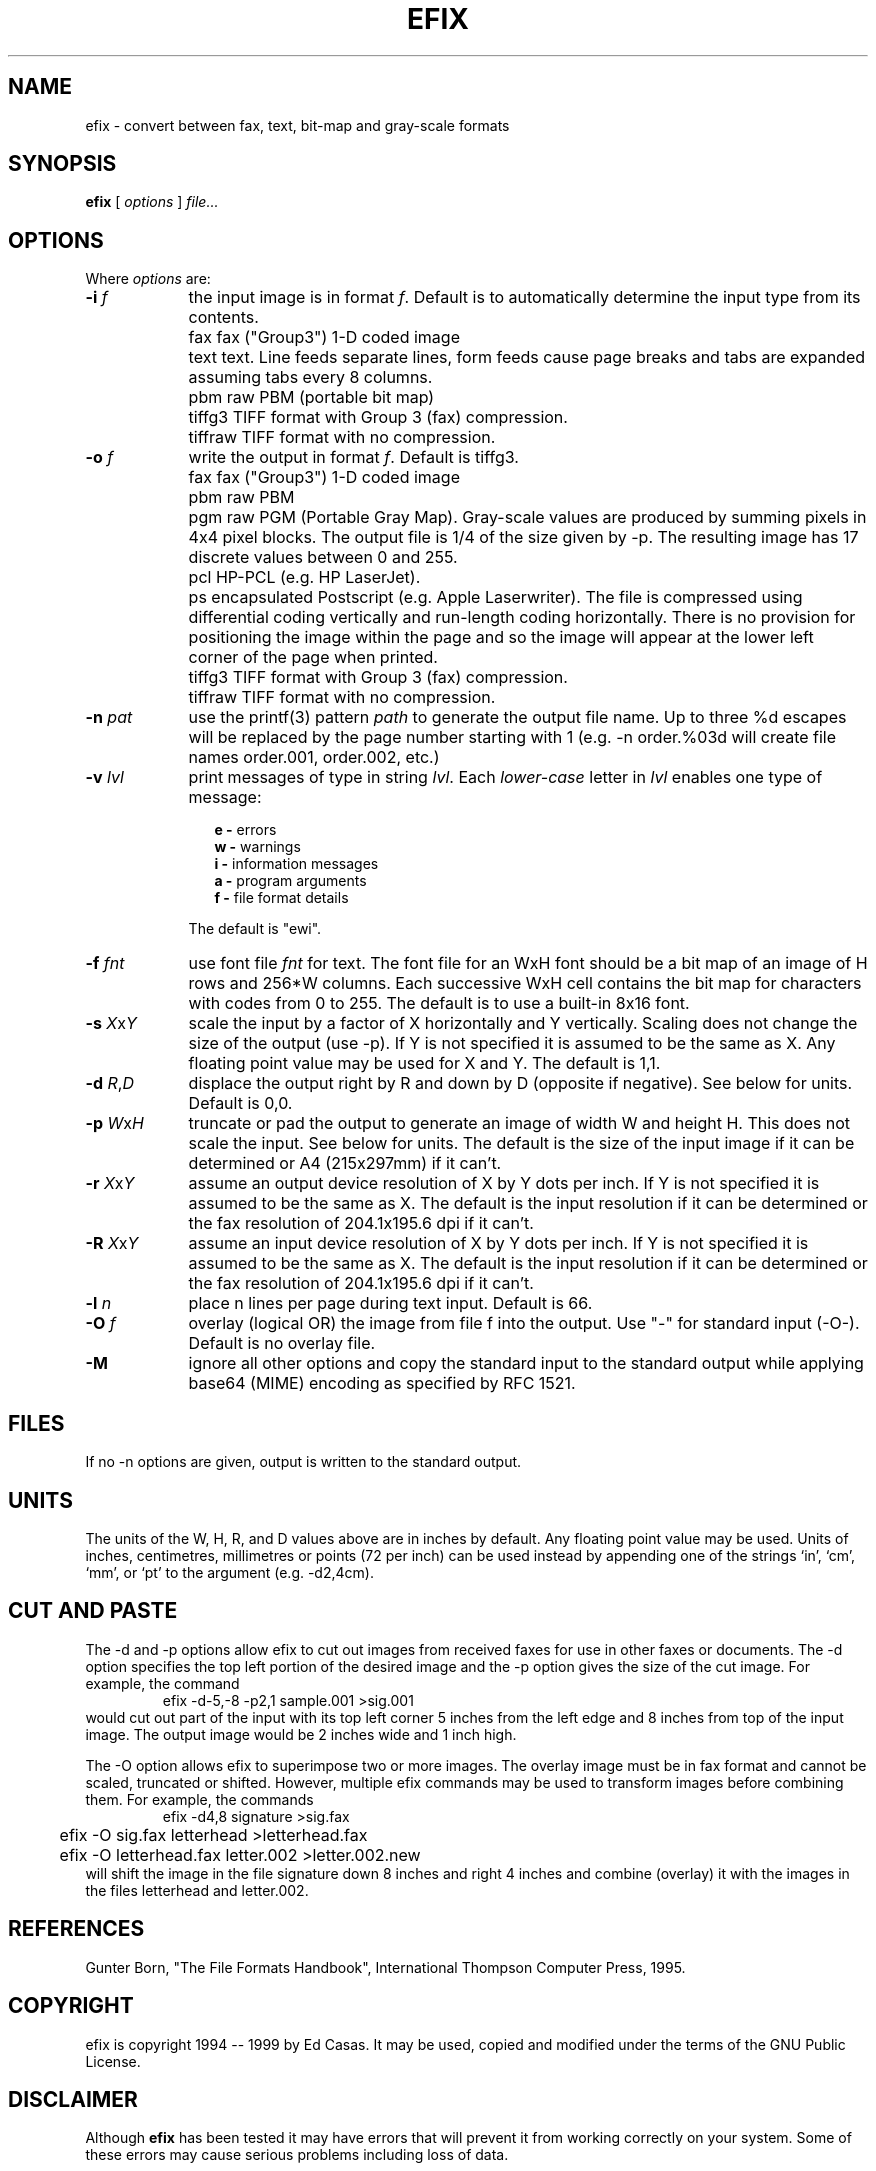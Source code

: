 .TH EFIX 1 "February 1999" ""  ""
.UC 1
.SH NAME
efix \- convert between fax, text, bit-map and gray-scale formats
.SH SYNOPSIS

.B efix
[
.I options
]
.I file...

.SH OPTIONS

Where \fIoptions\fP are:

.TP 9
.B -i  \fIf\fP
the input image is in format \fIf\fP. Default is to automatically
determine the input type from its contents.

.TP 9
.B 
   fax
fax ("Group3") 1-D coded image

.TP 9
.B 
   text
text.  Line feeds separate lines, form feeds cause page breaks
and tabs are expanded assuming tabs every 8 columns.

.TP 9
.B 
   pbm
raw PBM (portable bit map)

.TP 9
.B 
   tiffg3
TIFF format with Group 3 (fax) compression.

.TP 9
.B 
   tiffraw
TIFF format with no compression.

.TP 9
.B -o  \fIf\fP
write the output in format \fIf\fP.  Default is tiffg3.

.TP 9
.B 
   fax
fax ("Group3") 1-D coded image

.TP 9
.B 
   pbm
raw PBM

.TP 9
.B 
   pgm
raw PGM (Portable Gray Map).  Gray-scale values are produced by
summing pixels in 4x4 pixel blocks.  The output file is 1/4 of
the size given by -p.  The resulting image has 17 discrete values
between 0 and 255.

.TP 9
.B 
   pcl
HP-PCL (e.g. HP LaserJet).

.TP 9
.B 
   ps
encapsulated Postscript (e.g. Apple Laserwriter).  The file is
compressed using differential coding vertically and run-length
coding horizontally.  There is no provision for positioning the
image within the page and so the image will appear at the lower
left corner of the page when printed.

.TP 9
.B 
   tiffg3
TIFF format with Group 3 (fax) compression.

.TP 9
.B 
   tiffraw
TIFF format with no compression.

.TP 9
.B -n \fIpat\fP
use the printf(3) pattern \fIpath\fP to generate the output file
name.  Up to three %d escapes will be replaced by the page number
starting with 1 (e.g. -n order.%03d will create file names
order.001, order.002, etc.)

.TP 9
.B -v \fIlvl\fP
print messages of type in string \fIlvl\fP.  Each
\fIlower-case\fP letter in \fIlvl\fP enables one type of message:

.RS 12
.B
e - 
errors
.br
.B
w - 
warnings
.br
.B
i - 
information messages
.br
.B
a - 
program arguments
.br
.B
f - 
file format details
.RE

.RS 9
The default is "ewi".
.RE

.TP 9
.B -f \fIfnt\fP
use font file \fIfnt\fP for text.  The font file for an WxH font
should be a bit map of an image of H rows and 256*W columns.
Each successive WxH cell contains the bit map for characters with
codes from 0 to 255.  The default is to use a built-in 8x16 font.

.TP 9
.B -s \fIX\fP\fRx\fP\fIY\fP
scale the input by a factor of X horizontally and Y vertically.
Scaling does not change the size of the output (use -p).  If Y is
not specified it is assumed to be the same as X.  Any floating
point value may be used for X and Y. The default is 1,1.

.TP 9
.B -d \fIR\fP\fR,\fP\fID\fP
displace the output right by R and down by D (opposite if
negative). See below for units.  Default is 0,0.

.TP 9
.B -p \fIW\fP\fRx\fP\fIH\fP
truncate or pad the output to generate an image of width W and
height H.  This does not scale the input.  See below for units.
The default is the size of the input image if it can be
determined or A4 (215x297mm) if it can't.

.TP 9
.B -r \fIX\fP\fRx\fP\fIY\fP
assume an output device resolution of X by Y dots per inch.  If Y
is not specified it is assumed to be the same as X.  The default
is the input resolution if it can be determined or the fax
resolution of 204.1x195.6 dpi if it can't.

.TP 9
.B -R \fIX\fP\fRx\fP\fIY\fP
assume an input device resolution of X by Y dots per inch.  If Y
is not specified it is assumed to be the same as X.  The default
is the input resolution if it can be determined or the fax
resolution of 204.1x195.6 dpi if it can't.

.TP 9
.B -l \fIn\fP
place n lines per page during text input. Default is 66.

.TP 9
.B -O \fIf\fP
overlay (logical OR) the image from file f into the output.  Use
"-" for standard input (-O-).  Default is no overlay file.

.TP 9
.B -M
ignore all other options and copy the standard input to the
standard output while applying base64 (MIME) encoding as
specified by RFC 1521.


.SH FILES

If no -n options are given, output is written to the standard
output.

.SH UNITS

The units of the W, H, R, and D values above are in inches by
default.  Any floating point value may be used.  Units of inches,
centimetres, millimetres or points (72 per inch) can be used
instead by appending one of the strings `in', `cm', `mm', or `pt'
to the argument (e.g. -d2,4cm).

.SH CUT AND PASTE

The -d and -p options allow efix to cut out images from received
faxes for use in other faxes or documents.  The -d option specifies
the top left portion of the desired image and the -p option gives
the size of the cut image.  For example, the command
.RS
.nf
.ft CW
	efix -d-5,-8 -p2,1 sample.001 >sig.001
.ft P
.fi
.RE
would cut out part of the input with its top left corner 5 inches
from the left edge and 8 inches from top of the input image.  The
output image would be 2 inches wide and 1 inch high.

The -O option allows efix to superimpose two or more images.  The
overlay image must be in fax format and cannot be scaled,
truncated or shifted. However, multiple efix commands may be used
to transform images before combining them.  For example, the
commands
.RS
.nf
.ft CW
	efix -d4,8 signature >sig.fax
	efix -O sig.fax letterhead >letterhead.fax
	efix -O letterhead.fax letter.002 >letter.002.new
.ft P
.fi
.RE
will shift the image in the file signature down 8 inches and
right 4 inches and combine (overlay) it with the images in the
files letterhead and letter.002.

.SH REFERENCES

Gunter Born, "The File Formats Handbook", International Thompson
Computer Press, 1995.

.SH COPYRIGHT

efix is copyright 1994 -- 1999 by Ed Casas.  It may be used,
copied and modified under the terms of the GNU Public License.

.SH DISCLAIMER

Although \fBefix\fP has been tested it may have errors that will
prevent it from working correctly on your system.  Some of these
errors may cause serious problems including loss of data.

.SH SEE ALSO

.BR efax(1),
.BR ghostscript(1),
.BR pbm(5), 
.BR pgm(5).

.SH  BUGS

Only reads two types of TIFF compression formats.

Does not write multi-page TIFF files (a feature).

